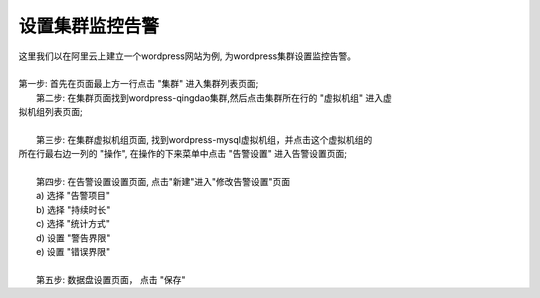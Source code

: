 设置集群监控告警
================================================
|  这里我们以在阿里云上建立一个wordpress网站为例, 为wordpress集群设置监控告警。
|
|  第一步: 首先在页面最上方一行点击 "集群" 进入集群列表页面;

.. image:: _static/010-volume-GoToClusterList.png

|  第二步: 在集群页面找到wordpress-qingdao集群,然后点击集群所在行的 "虚拟机组" 进入虚
| 拟机组列表页面;
|
|  第三步: 在集群虚拟机组页面, 找到wordpress-mysql虚拟机组，并点击这个虚拟机组的
| 所在行最右边一列的 "操作", 在操作的下来菜单中点击 "告警设置" 进入告警设置页面;
|
|  第四步: 在告警设置设置页面, 点击"新建"进入"修改告警设置"页面
|  a) 选择 "告警项目"
|  b) 选择 "持续时长"
|  c) 选择 "统计方式"
|  d) 设置 "警告界限"
|  e) 设置 "错误界限"
|
|  第五步: 数据盘设置页面， 点击 "保存"
